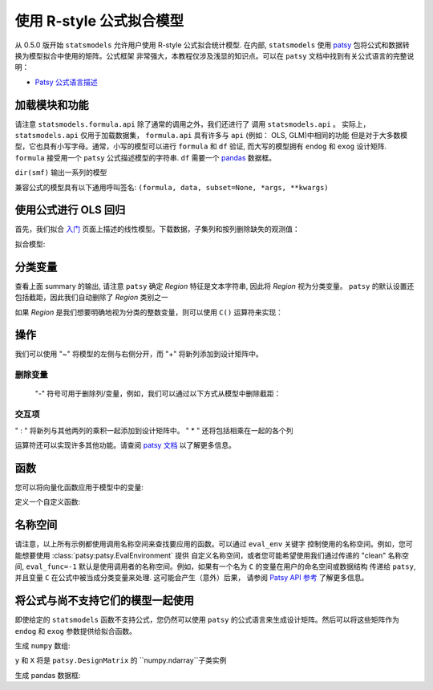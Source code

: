 .. _formula_examples:

使用 R-style 公式拟合模型
=====================================

从 0.5.0 版开始 ``statsmodels`` 允许用户使用 R-style 公式拟合统计模型. 在内部, ``statsmodels`` 使用
`patsy <https://patsy.readthedocs.io/en/latest/>`_ 包将公式和数据转换为模型拟合中使用的矩阵。公式框架
非常强大，本教程仅涉及浅显的知识点。可以在 ``patsy`` 文档中找到有关公式语言的完整说明：

-  `Patsy 公式语言描述 <https://patsy.readthedocs.io/en/latest/>`_

加载模块和功能
-----------------------------

.. ipython:: python

    import statsmodels.api as sm
    import statsmodels.formula.api as smf
    import numpy as np
    import pandas

请注意 ``statsmodels.formula.api`` 除了通常的调用之外，我们还进行了 调用 ``statsmodels.api`` 。
实际上， ``statsmodels.api`` 仅用于加载数据集， ``formula.api`` 具有许多与 ``api`` (例如： OLS, GLM)中相同的功能
但是对于大多数模型，它也具有小写字母。通常，小写的模型可以进行 ``formula`` 和 ``df`` 验证, 而大写的模型拥有
``endog`` 和 ``exog`` 设计矩阵. ``formula`` 接受用一个 ``patsy`` 公式描述模型的字符串. ``df`` 需要一个 `pandas <https://pandas.pydata.org/>`_ 数据框。

``dir(smf)`` 输出一系列的模型

兼容公式的模型具有以下通用呼叫签名:
``(formula, data, subset=None, *args, **kwargs)``

使用公式进行 OLS 回归
-----------------------------

首先，我们拟合 `入门 <gettingstarted.html>`_ 页面上描述的线性模型。下载数据，子集列和按列删除缺失的观测值：

.. ipython:: python

    df = sm.datasets.get_rdataset("Guerry", "HistData").data
    df = df[['Lottery', 'Literacy', 'Wealth', 'Region']].dropna()
    df.head()

拟合模型:

.. ipython:: python

    mod = smf.ols(formula='Lottery ~ Literacy + Wealth + Region', data=df)
    res = mod.fit()
    print(res.summary())

分类变量
---------------------

查看上面 summary 的输出, 请注意 ``patsy`` 确定 *Region* 特征是文本字符串, 因此将 *Region* 视为分类变量。 ``patsy`` 的默认设置还包括截距，因此我们自动删除了 *Region* 类别之一

如果 *Region* 是我们想要明确地视为分类的整数变量，则可以使用 ``C()`` 运算符来实现：

.. ipython:: python

    res = smf.ols(formula='Lottery ~ Literacy + Wealth + C(Region)', data=df).fit()
    print(res.params)


 ``patsy`` 可以找到分类变量函数更高级的功能: `Patsy: Contrast Coding Systems for categorical variables <contrasts.html>`_

操作
---------
我们可以使用 "~" 将模型的左侧与右侧分开，而 "+" 将新列添加到设计矩阵中。

删除变量
~~~~~~~~~~~~~~~~~~

 "-" 符号可用于删除列/变量，例如，我们可以通过以下方式从模型中删除截距：

.. ipython:: python

    res = smf.ols(formula='Lottery ~ Literacy + Wealth + C(Region) -1 ', data=df).fit()
    print(res.params)


交互项
~~~~~~~~~~~~~~~~~~~~~~~~~~~

" : " 将新列与其他两列的乘积一起添加到设计矩阵中。 " \* " 还将包括相乘在一起的各个列

.. ipython:: python

    res1 = smf.ols(formula='Lottery ~ Literacy : Wealth - 1', data=df).fit()
    res2 = smf.ols(formula='Lottery ~ Literacy * Wealth - 1', data=df).fit()
    print(res1.params)
    print(res2.params)


运算符还可以实现许多其他功能。请查阅 `patsy 文档 <https://patsy.readthedocs.io/en/latest/formulas.html>`_ 以了解更多信息。

函数
---------

您可以将向量化函数应用于模型中的变量:

.. ipython:: python

    res = smf.ols(formula='Lottery ~ np.log(Literacy)', data=df).fit()
    print(res.params)


定义一个自定义函数:

.. ipython:: python

    def log_plus_1(x):
        return np.log(x) + 1.0

    res = smf.ols(formula='Lottery ~ log_plus_1(Literacy)', data=df).fit()
    print(res.params)

.. _patsy-namespaces:

名称空间
----------

请注意，以上所有示例都使用调用名称空间来查找要应用的函数。可以通过 ``eval_env`` 关键字
控制使用的名称空间。例如，您可能想要使用 :class:`patsy:patsy.EvalEnvironment`  提供
自定义名称空间，或者您可能希望使用我们通过传递的 "clean" 名称空间,  ``eval_func=-1`` 
默认是使用调用者的名称空间。例如，如果有一个名为 ``C`` 的变量在用户的命名空间或数据结构
传递给 ``patsy``, 并且变量 ``C`` 在公式中被当成分类变量来处理. 这可能会产生（意外）后果，
请参阅 `Patsy API 参考 <https://patsy.readthedocs.io/en/latest/API-reference.html>`_ 了解更多信息。

将公式与尚不支持它们的模型一起使用
---------------------------------------------------------

即使给定的 ``statsmodels`` 函数不支持公式，您仍然可以使用 ``patsy`` 的公式语言来生成设计矩阵。然后可以将这些矩阵作为 ``endog`` 和 ``exog`` 参数提供给拟合函数。

生成 ``numpy`` 数组:

.. ipython:: python

    import patsy
    f = 'Lottery ~ Literacy * Wealth'
    y, X = patsy.dmatrices(f, df, return_type='matrix')
    print(y[:5])
    print(X[:5])

``y`` 和 ``X`` 将是  ``patsy.DesignMatrix`` 的 ``numpy.ndarray``子类实例

生成 pandas 数据框:

.. ipython:: python

    f = 'Lottery ~ Literacy * Wealth'
    y, X = patsy.dmatrices(f, df, return_type='dataframe')
    print(y[:5])
    print(X[:5])

.. ipython:: python

    print(sm.OLS(y, X).fit().summary())
